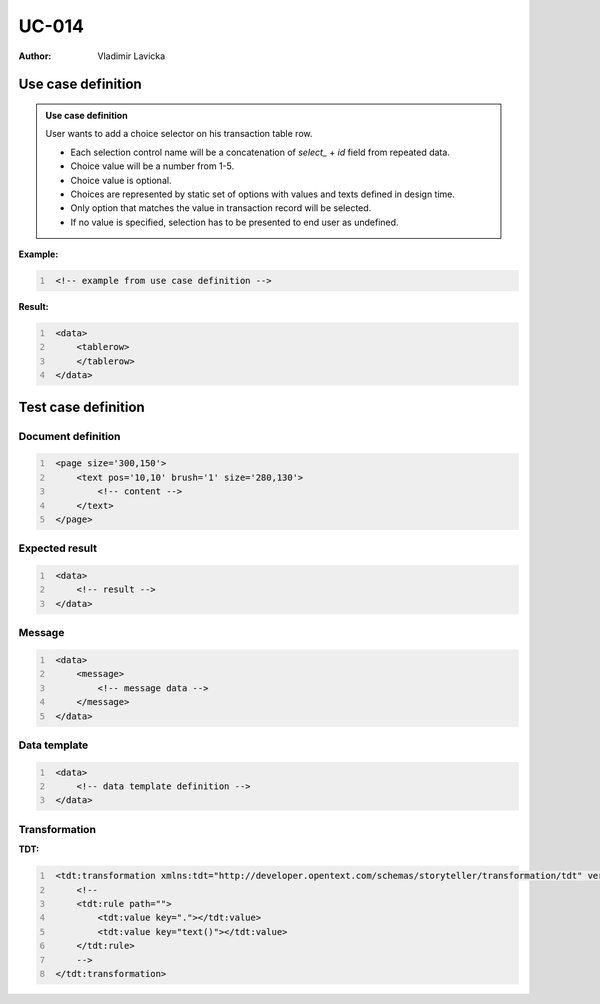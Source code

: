 ======
UC-014
======

:Author: Vladimir Lavicka

Use case definition
===================


.. admonition:: Use case definition
   
    User wants to add a choice selector on his transaction table row. 
    
    - Each selection control name will be a concatenation of *select_* + *id* 
      field from repeated data.

    - Choice value will be a number from 1-5.

    - Choice value is optional.

    - Choices are represented by static set of options with values and texts 
      defined in design time.

    - Only option that matches the value in transaction record will be selected. 

    - If no value is specified, selection has to be presented to end user as undefined.


**Example:**

.. code:: xml
   :number-lines:

    <!-- example from use case definition -->


**Result:**


.. code:: xml
   :number-lines:
   
    <data>
        <tablerow>
        </tablerow>
    </data>



Test case definition
====================

Document definition
-------------------

.. code:: xml
   :number-lines:
   :name: content UC-004

    <page size='300,150'>
        <text pos='10,10' brush='1' size='280,130'>
            <!-- content -->
        </text>
    </page>


Expected result
---------------

.. code:: xml
   :number-lines:
   :name: instance UC-004

    <data>
        <!-- result -->
    </data>


Message
-------

.. code:: xml
   :number-lines:
   :name: source UC-004

    <data>
        <message>
            <!-- message data -->
        </message>
    </data>


Data template
-------------

.. code:: xml
   :number-lines:
   :name: template UC-004

    <data>
        <!-- data template definition -->
    </data>


Transformation
--------------

:TDT:

.. code:: xml
   :number-lines:
   :name: transformation UC-004

    <tdt:transformation xmlns:tdt="http://developer.opentext.com/schemas/storyteller/transformation/tdt" version="1.0">
        <!--
        <tdt:rule path="">
            <tdt:value key="."></tdt:value>
            <tdt:value key="text()"></tdt:value>
        </tdt:rule>
        -->
    </tdt:transformation>
